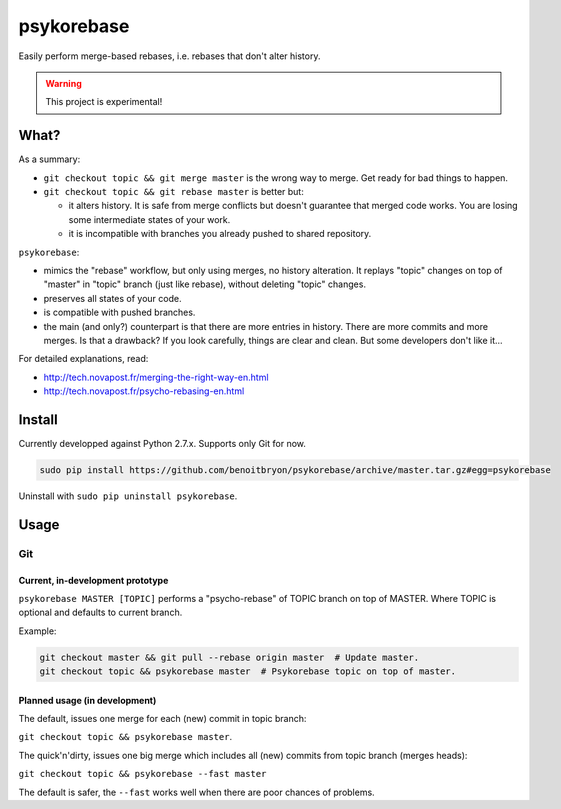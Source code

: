 ###########
psykorebase
###########

Easily perform merge-based rebases, i.e. rebases that don't alter history.

.. warning::

   This project is experimental!


*****
What?
*****

As a summary:

* ``git checkout topic && git merge master`` is the wrong way to merge.
  Get ready for bad things to happen.

* ``git checkout topic && git rebase master`` is better but:

  * it alters history. It is safe from merge conflicts but doesn't guarantee
    that merged code works. You are losing some intermediate states of your
    work.

  * it is incompatible with branches you already pushed to shared repository.

``psykorebase``:

* mimics the "rebase" workflow, but only using merges, no history alteration.
  It replays "topic" changes on top of "master" in "topic" branch (just like
  rebase), without deleting "topic" changes.

* preserves all states of your code.

* is compatible with pushed branches.

* the main (and only?) counterpart is that there are more entries in history.
  There are more commits and more merges. Is that a drawback? If you look
  carefully, things are clear and clean. But some developers don't like it...

For detailed explanations, read:

* http://tech.novapost.fr/merging-the-right-way-en.html
* http://tech.novapost.fr/psycho-rebasing-en.html


*******
Install
*******

Currently developped against Python 2.7.x.
Supports only Git for now.

.. code-block:: sh

   sudo pip install https://github.com/benoitbryon/psykorebase/archive/master.tar.gz#egg=psykorebase

Uninstall with ``sudo pip uninstall psykorebase``.


*****
Usage
*****

Git
===

Current, in-development prototype
---------------------------------

``psykorebase MASTER [TOPIC]`` performs a "psycho-rebase" of TOPIC branch on
top of MASTER. Where TOPIC is optional and defaults to current branch.

Example:

.. code-block:: sh

   git checkout master && git pull --rebase origin master  # Update master.
   git checkout topic && psykorebase master  # Psykorebase topic on top of master.

Planned usage (in development)
------------------------------

The default, issues one merge for each (new) commit in topic branch:

``git checkout topic && psykorebase master``.

The quick'n'dirty, issues one big merge which includes all (new) commits from
topic branch (merges heads):

``git checkout topic && psykorebase --fast master``

The default is safer, the ``--fast`` works well when there are poor chances of
problems.
